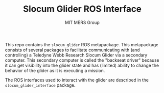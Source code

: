 #+TITLE: Slocum Glider ROS Interface
#+AUTHOR: MIT MERS Group

This repo contains the =slocum_glider= ROS metapackage. This metapackage
consists of several packages to facilitate communicating with (and controlling)
a Teledyne Webb Research Slocum Glider via a secondary computer. This secondary
computer is called the "backseat driver" because it can get visibility into the
glider state and has (limited) ability to change the behavior of the glider as
it is executing a mission.

The ROS interfaces used to interact with the glider are described in the
=slocum_glider_interface= package.
